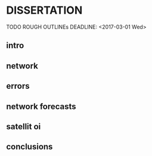 * DISSERTATION
  TODO ROUGH OUTLINEs
  DEADLINE: <2017-03-01 Wed>
** intro
   DEADLINE: <2017-02-08 Wed>
** network
   DEADLINE: <2017-02-11 Sat>
** errors
   DEADLINE: <2017-02-14 Tue>
** network forecasts
   DEADLINE: <2017-02-18 Sat>
** satellit oi
   DEADLINE: <2017-02-06 Mon>
** conclusions
   DEADLINE: <2017-02-22 Wed>
